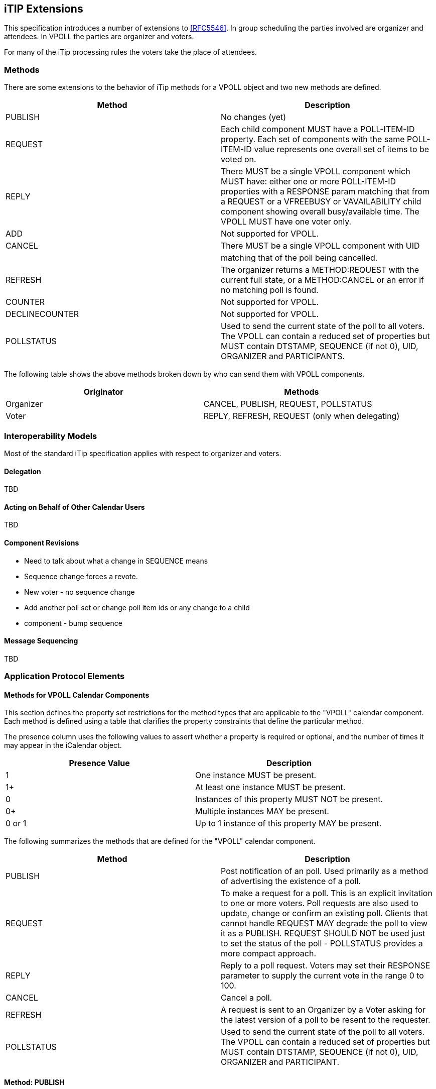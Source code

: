 
[[itip-extensions]]
== iTIP Extensions

This specification introduces a number of extensions to <<RFC5546>>.
In group scheduling the parties involved are organizer and attendees.
In VPOLL the parties are organizer and voters.

For many of the iTip processing rules the voters take the place of
attendees.

=== Methods

There are some extensions to the behavior of iTip methods for a VPOLL
object and two new methods are defined.

[cols="a,a",options="header"]
|===
| Method
| Description

| PUBLISH        | No changes (yet)

| REQUEST        | Each child component MUST have a POLL-ITEM-ID
property.  Each set of components with the same
POLL-ITEM-ID value represents one overall set of
items to be voted on.

| REPLY          | There MUST be a single VPOLL component which
MUST have: either one or more POLL-ITEM-ID
properties with a RESPONSE param matching that
from a REQUEST or a VFREEBUSY or VAVAILABILITY
child component showing overall busy/available
time. The VPOLL MUST have one voter only.

| ADD            | Not supported for VPOLL.
| CANCEL         | There MUST be a single VPOLL component with UID
|                | matching that of the poll being cancelled.
| REFRESH        | The organizer returns a METHOD:REQUEST with the
current full state, or a METHOD:CANCEL or an
error if no matching poll is found.

| COUNTER        | Not supported for VPOLL.

| DECLINECOUNTER | Not supported for VPOLL.

| POLLSTATUS     | Used to send the current state of the poll to
all voters. The VPOLL can contain a reduced set
of properties but MUST contain DTSTAMP, SEQUENCE
(if not 0), UID, ORGANIZER and PARTICIPANTS.

|===

The following table shows the above methods broken down by who can
send them with VPOLL components.

[cols="a,a",options="header"]
|===
| Originator
| Methods

| Organizer   | CANCEL, PUBLISH, REQUEST, POLLSTATUS
| Voter       | REPLY, REFRESH, REQUEST (only when delegating)

|===


=== Interoperability Models

Most of the standard iTip specification applies with respect to
organizer and voters.

==== Delegation

TBD

==== Acting on Behalf of Other Calendar Users

TBD

[[component-revisions]]
==== Component Revisions

* Need to talk about what a change in SEQUENCE means
* Sequence change forces a revote.
* New voter - no sequence change
* Add another poll set or change poll item ids or any change to a child
* component - bump sequence

==== Message Sequencing

TBD


=== Application Protocol Elements

==== Methods for VPOLL Calendar Components

This section defines the property set restrictions for the method
types that are applicable to the "VPOLL" calendar component.  Each
method is defined using a table that clarifies the property
constraints that define the particular method.

The presence column uses the following values to assert whether a
property is required or optional, and the number of times it may
appear in the iCalendar object.

[cols="a,a",options="header"]
|===
| Presence Value  | Description

| 1               | One instance MUST be present.
| 1+              | At least one instance MUST be present.
| 0               | Instances of this property MUST NOT be present.
| 0+              | Multiple instances MAY be present.
| 0 or 1          | Up to 1 instance of this property MAY be present.

|===


The following summarizes the methods that are defined for the "VPOLL"
calendar component.

[cols="a,a",options="header"]
|===
| Method     | Description

| PUBLISH    | Post notification of an poll. Used primarily as a
method of advertising the existence of a poll.

| REQUEST    | To make a request for a poll. This is an explicit
invitation to one or more voters. Poll requests are
also used to update, change or confirm an existing
poll. Clients that cannot handle REQUEST MAY degrade
the poll to view it as a PUBLISH. REQUEST SHOULD NOT
be used just to set the status of the poll -
POLLSTATUS provides a more compact approach.

| REPLY      | Reply to a poll request. Voters may set their
RESPONSE parameter to supply the current vote in the
range 0 to 100.

| CANCEL     | Cancel a poll.

| REFRESH    | A request is sent to an Organizer by a Voter asking
for the latest version of a poll to be resent to the
requester.

| POLLSTATUS | Used to send the current state of the poll to all
voters. The VPOLL can contain a reduced set of
properties but MUST contain DTSTAMP, SEQUENCE (if
not 0), UID, ORGANIZER and PARTICIPANT.

|===

==== Method: PUBLISH

The "PUBLISH" method in a "VPOLL" calendar component is an
unsolicited posting of an iCalendar object.  Any CU may add published
components to their calendar.  The "Organizer" MUST be present in a
published iCalendar component.  "Voters" MUST NOT be present.  Its
expected usage is for encapsulating an arbitrary poll as an iCalendar
object.  The "Organizer" may subsequently update (with another
"PUBLISH" method) or cancel (with a "CANCEL" method) a previously
published "VPOLL" calendar component.

Note:: Not clear how useful this is but needs some work on transmitting the
  current vote without any voter identification.

This method type is an iCalendar object that conforms to the
following property constraints:

.Constraints for a METHOD:PUBLISH of a VPOLL
[cols="a,a,a",options=header]
|===
| Component/Property | Presence | Comment

| METHOD             | 1        | MUST equal PUBLISH.
| VPOLL              | 1+       |
| DTSTAMP            | 1        |
| DTSTART            | 0 or 1   | If present defines the start of the poll. Otherwise the poll starts when it is created and distributed.
| ORGANIZER          | 1        |
| SUMMARY            | 1        | Can be null.
| UID                | 1        |
| SEQUENCE           | 0 or 1   | MUST be present if value is greater than 0; MAY be present if 0.
| ACCEPT-RESPONSE    | 0 or 1   |
| ATTACH             | 0+       |
| CATEGORIES         | 0+       |
| CLASS              | 0 or 1   |
| COMMENT            | 0+       |
| COMPLETED          | 0 or 1   |
| CONTACT            | 0 or 1   |
| CREATED            | 0 or 1   |
| DESCRIPTION        | 0 or 1   | Can be null.
| DTEND              | 0 or 1   | If present, DURATION MUST NOT be present.
| DURATION           | 0 or 1   | If present, DTEND MUST NOT be present.
| LAST-MODIFIED      | 0 or 1   |
| POLL-ITEM-ID       | 0        |
| POLL-MODE          | 0 or 1   |
| POLL-PROPERTIES    | 0 or 1   |
| PRIORITY           | 0 or 1   |
| RELATED-TO         | 0+       |
| RESOURCES          | 0+       |
| STATUS             | 0 or 1   | MAY be one of COMPLETED/CONFIRMED/CANCELLED.
| URL                | 0 or 1   |
| IANA-PROPERTY      | 0+       |
| X-PROPERTY         | 0+       |
| PARTICIPANT        | 0+       | Only PARTICIPANT components with PARTICIPANT-TYPE not equal to "VOTER" - that is, no voters
| REQUEST-STATUS     | 0        |
| VALARM             | 0+       |
| VEVENT             | 0+       | Depending upon the poll mode in effect there MAY be candidate components included in the poll component.
| VFREEBUSY          | 0        |
| VJOURNAL           | 0+       | Depending upon the poll mode in effect there MAY be candidate components included in the poll component.
| VTODO              | 0+       | Depending upon the poll mode in effect there MAY be candidate components included in the poll component.
| VTIMEZONE          | 0+       | MUST be present if any date/time refers to a timezone.
| IANA-COMPONENT     | 0+       |
| X-COMPONENT        | 0+       |

|===


==== Method: REQUEST

The "REQUEST" method in a "VPOLL" component provides the following
scheduling functions:

* Invite "Voters" to respond to the poll.

* Change the items being voted upon.

* Complete or confirm the poll.

* Response to a "REFRESH" request.

* Update the details of an existing vpoll.

* Update the status of "Voters".

* Forward a "VPOLL" to another uninvited CU.

* For an existing "VPOLL" calendar component, delegate the role of
  "Voter" to another CU.

* For an existing "VPOLL" calendar component, change the role of
  "Organizer" to another CU.

The "Organizer" originates the "REQUEST".  The recipients of the
"REQUEST" method are the CUs voting in the poll, the "Voters".
"Voters" use the "REPLY" method to convey votes to the "Organizer".

The "UID" and "SEQUENCE" properties are used to distinguish the
various uses of the "REQUEST" method.  If the "UID" property value in
the "REQUEST" is not found on the recipient's calendar, then the
"REQUEST" is for a new "VPOLL" calendar component.  If the "UID"
property value is found on the recipient's calendar, then the
"REQUEST" is for an update, or a reconfirmation of the "VPOLL"
calendar component.

For the "REQUEST" method only a single iCalendar object is permitted.

This method type is an iCalendar object that conforms to the
following property constraints:

.Constraints for a METHOD:REQUEST of a VPOLL
[cols="a,a,a",options=header]
|===
| Component/Property | Presence | Comment

| METHOD             | 1        | MUST be REQUEST.
| VPOLL              | 1        |
| PARTICIPANT        | 1+       | Identified as voters with the PARTICIPANT-TYPE=VOTER
| DTSTAMP            | 1        |
| DTSTART            | 0 or 1   | If present defines the start of the poll. Otherwise the poll starts when it is created and distributed.
| ORGANIZER          | 1        |
| SEQUENCE           | 0 or 1   | MUST be present if value is greater than 0; MAY be present if 0.
| SUMMARY            | 1        | Can be null.
| UID                | 1        |
| ACCEPT-RESPONSE    | 0 or 1   |
| ATTACH             | 0+       |
| CATEGORIES         | 0+       |
| CLASS              | 0 or 1   |
| COMMENT            | 0+       |
| COMPLETED          | 0 or 1   |
| CONTACT            | 0+       |
| CREATED            | 0 or 1   |
| DESCRIPTION        | 0 or 1   | Can be null.
| DTEND              | 0 or 1   | If present, DURATION MUST NOT be present.
| DURATION           | 0 or 1   | If present, DTEND MUST NOT be present.
| GEO                | 0 or 1   |
| LAST-MODIFIED      | 0 or 1   |
| LOCATION           | 0 or 1   |
| POLL-ITEM-ID       | 0        |
| POLL-MODE          | 0 or 1   |
| POLL-PROPERTIES    | 0 or 1   |
| PRIORITY           | 0 or 1   |
| RELATED-TO         | 0+       |
| REQUEST-STATUS     | 0        |
| RESOURCES          | 0+       |
| STATUS             | 0 or 1   | MAY be one of COMPLETED/CONFIRMED/CANCELLED.
| TRANSP             | 0 or 1   |
| URL                | 0 or 1   |
| IANA-PROPERTY      | 0+       |
| X-PROPERTY         | 0+       |
| VALARM             | 0+       |
| VTIMEZONE          | 0+       | MUST be present if any date/time refers to a timezone.
| IANA-COMPONENT     | 0+       |
| X-COMPONENT        | 0+       |
| VEVENT             | 0+       | Depending upon the poll mode in effect there MAY be candidate components included in the poll component.
| VFREEBUSY          | 0        |
| VJOURNAL           | 0+       | Depending upon the poll mode in effect there MAY be candidate components included in the poll component.
| VTODO              | 0+       | Depending upon the poll mode in effect there MAY be candidate components included in the poll component.

|===

===== Rescheduling a poll

The "REQUEST" method may be used to reschedule a poll, that is force
a revote.  A rescheduled poll involves a change to the existing poll
in terms of its time the components being voted on may have changed.
If the recipient CUA of a "REQUEST" method finds that the "UID"
property value already exists on the calendar but that the "SEQUENCE"
(or "DTSTAMP") property value in the "REQUEST" method is greater than
the value for the existing poll, then the "REQUEST" method describes
a rescheduling of the poll.

===== Updating or Reconfirmation of a Poll

The "REQUEST" method may be used to update or reconfirm a poll.  An
update to an existing poll does not involve changes to the time or
candidates, and might not involve a change to the location or
description for the poll.  If the recipient CUA of a "REQUEST" method
finds that the "UID" property value already exists on the calendar
and that the "SEQUENCE" property value in the "REQUEST" is the same
as the value for the existing poll, then the "REQUEST" method

describes an update of the poll details, but not a rescheduling of
the POLL.

The update "REQUEST" method is the appropriate response to a
"REFRESH" method sent from a "Voter" to the "Organizer" of a poll.

The "Organizer" of a poll may also send unsolicited "REQUEST"
methods.  The unsolicited "REQUEST" methods may be used to update the
details of the poll without rescheduling it, to update the "RESPONSE"
parameter of "Voters", or to reconfirm the poll.

===== Confirmation of a Poll

The "REQUEST" method may be used to confirm a poll, that is announce
the winner in BASIC mode.  The STATUS MUST be set to CONFIRMED and
for BASIC mode a VPOLL POLL-WINNER property must be provided with the
poll-id of the winning component.

===== Closing a Poll

The "REQUEST" method may be used to close a poll, that is indicate
voting is completed.  The STATUS MUST be set to COMPLETED.

===== Delegating a Poll to Another CU

Some calendar and scheduling systems allow "Voters" to delegate the
vote to another "Calendar User". iTIP supports this concept using the
following workflow.  Any "Voter" may delegate their right to vote in
a poll to another CU.  The implication is that the delegate
participates in lieu of the original "Voter", NOT in addition to the
"Voter".  The delegator MUST notify the "Organizer" of this action
using the steps outlined below.  Implementations may support or
restrict delegation as they see fit.  For instance, some
implementations may restrict a delegate from delegating a "REQUEST"
to another CU.

The "Delegator" of a poll forwards the existing "REQUEST" to the
"Delegate".  The "REQUEST" method MUST include a "Voter" property
with the calendar address of the "Delegate".  The "Delegator" MUST
also send a "REPLY" method to the "Organizer" with the "Delegator's"
"Voter" property "DELEGATED-TO" parameter set to the calendar address
of the "Delegate".  Also, a new "Voter" property for the "Delegate"
MUST be included and must specify the calendar user address set in
the "DELEGATED-TO" parameter, as above.

In response to the request, the "Delegate" MUST send a "REPLY" method
to the "Organizer", and optionally to the "Delegator".  The "REPLY"

method SHOULD include the "Voter" property with the "DELEGATED-FROM"
parameter value of the "Delegator's" calendar address.

The "Delegator" may continue to receive updates to the poll even
though they will not be attending.  This is accomplished by the
"Delegator" setting their "role" attribute to "NON-PARTICIPANT" in
the "REPLY" to the "Organizer".

===== Changing the Organizer

The situation may arise where the "Organizer" of a "VPOLL" is no
longer able to perform the "Organizer" role and abdicates without
passing on the "Organizer" role to someone else.  When this occurs,
the "Voters" of the "VPOLL" may use out-of-band mechanisms to
communicate the situation and agree upon a new "Organizer".  The new
"Organizer" should then send out a new "REQUEST" with a modified
version of the "VPOLL" in which the "SEQUENCE" number has been
incremented and the "ORGANIZER" property has been changed to the new
"Organizer".

===== Sending on Behalf of the Organizer

There are a number of scenarios that support the need for a "Calendar
User" to act on behalf of the "Organizer" without explicit role
changing.  This might be the case if the CU designated as "Organizer"
is sick or unable to perform duties associated with that function.
In these cases, iTIP supports the notion of one CU acting on behalf
of another.  Using the "SENT-BY" parameter, a "Calendar User" could
send an updated "VPOLL" "REQUEST".  In the case where one CU sends on
behalf of another CU, the "Voter" responses are still directed back
towards the CU designated as "Organizer".

===== Forwarding to an Uninvited CU

A "Voter" invited to a "VPOLL" calendar component may send the
"VPOLL" calendar component to another new CU not previously
associated with the "VPOLL" calendar component.  The current "Voter"
participating in the "VPOLL" calendar component does this by
forwarding the original "REQUEST" method to the new CU.  The new CU
can send a "REPLY" to the "Organizer" of the "VPOLL" calendar
component.  The reply contains a "Voter" property for the new CU.

The "Organizer" ultimately decides whether or not the new CU becomes
part of the poll and is not obligated to do anything with a "REPLY"
from a new (uninvited) CU.  If the "Organizer" does not want the new
CU to be part of the poll, the new "Voter" property is not added to
the "VPOLL" calendar component.  The "Organizer" MAY send the CU a
"CANCEL" message to indicate that they will not be added to the poll.

If the "Organizer" decides to add the new CU, the new "Voter"
property is added to the "VPOLL" calendar component.  Furthermore,
the "Organizer" is free to change any "Voter" property parameter from
the values supplied by the new CU to something the "Organizer"
considers appropriate.  The "Organizer" SHOULD send the new CU a
"REQUEST" message to inform them that they have been added.

When forwarding a "REQUEST" to another CU, the forwarding "Voter"
MUST NOT make changes to the original message.

===== Updating Voter Status

The "Organizer" of an poll may also request updated status from one
or more "Voters".  The "Organizer" sends a "REQUEST" method to the
"Voter" and sets the "RSVP=TRUE" property parameter on the PARTICIPANT CALENDAR-ADDRESS.  The
"SEQUENCE" property for the poll is not changed from its previous
value.  A recipient will determine that the only change in the
"REQUEST" is that their "RSVP" property parameter indicates a request
for updated status.  The recipient SHOULD respond with a "REPLY"
method indicating their current vote with respect to the "REQUEST".

==== Method: REPLY

The "REPLY" method in a "VPOLL" calendar component is used to respond
(e.g., accept or decline) to a "REQUEST" or to reply to a delegation
"REQUEST".  When used to provide a delegation response, the
"Delegator" SHOULD include the calendar address of the "Delegate" on
the "DELEGATED-TO" property parameter of the "Delegator's" "CALENDAR-ADDRESS"
property.  The "Delegate" SHOULD include the calendar address of the
"Delegator" on the "DELEGATED-FROM" property parameter of the
"Delegate's" "CALENDAR-ADDRESS" property.

The "REPLY" method is also used when processing of a "REQUEST" fails.
Depending on the value of the "REQUEST-STATUS" property, no action
may have been performed.

The "Organizer" of a poll may receive the "REPLY" method from a CU
not in the original "REQUEST".  For example, a "REPLY" may be
received from a "Delegate" to a poll.  In addition, the "REPLY"
method may be received from an unknown CU (a "Party Crasher").  This
uninvited "Voter" may be accepted, or the "Organizer" may cancel the
poll for the uninvited "Voter" by sending a "CANCEL" method to the
uninvited "Voter".

A "Voter" MAY include a message to the "Organizer" using the
"COMMENT" property.  For example, if the user indicates a low
interest and wants to let the "Organizer" know why, the reason can be
expressed in the "COMMENT" property value.

The "Organizer" may also receive a "REPLY" from one CU on behalf of
another.  Like the scenario enumerated above for the "Organizer",
"Voters" may have another CU respond on their behalf.  This is done
using the "SENT-BY" parameter.

The optional properties listed in the table below (those listed as
"0+" or "0 or 1") MUST NOT be changed from those of the original
request.  (But see comments on VFREEBUSY and VAVAILABILITY)

This method type is an iCalendar object that conforms to the
following property constraints:

.Constraints for a METHOD:REPLY of a VPOLL
[cols="a,a,a",options=header]
|===
| Component/Property | Presence | Comment

| METHOD             | 1        | MUST be REPLY.
| VPOLL              | 1+       | All components MUST have the same
|                    |          | UID.
| PARTICIPANT        | 1        | Identifies the Voter replying.
| DTSTAMP            | 1        |
| ORGANIZER          | 1        |
| UID                | 1        | MUST be the UID of the original
|                    |          | REQUEST.
| SEQUENCE           | 0 or 1   | If non-zero, MUST be the sequence number of the original REQUEST. MAY be present if 0.
| ACCEPT-RESPONSE    | 0 or 1   |
| ATTACH             | 0+       |
| CATEGORIES         | 0+       |
| CLASS              | 0 or 1   |
| COMMENT            | 0+       |
| COMPLETED          | 0 or 1   |
| CONTACT            | 0+       |
| CREATED            | 0 or 1   |
| DESCRIPTION        | 0 or 1   |
| DTEND              | 0 or 1   | If present, DURATION MUST NOT be present.
| DTSTART            | 0 or 1   |
| DURATION           | 0 or 1   | If present, DTEND MUST NOT be present.
| GEO                | 0 or 1   |

| LAST-MODIFIED      | 0 or 1   |
| LOCATION           | 0 or 1   |
| POLL-ITEM-ID       | 1+       | One per item being voted on.
| POLL-MODE          | 0        |
| POLL-PROPERTIES    | 0        |
| PRIORITY           | 0 or 1   |
| RELATED-TO         | 0+       |
| RESOURCES          | 0+       |
| REQUEST-STATUS     | 0+       |
| STATUS             | 0 or 1   |
| SUMMARY            | 0 or 1   |
| TRANSP             | 0 or 1   |
| URL                | 0 or 1   |
| IANA-PROPERTY      | 0+       |
| X-PROPERTY         | 0+       |
| VALARM             | 0        |
| VTIMEZONE          | 0 or 1   | MUST be present if any date/time refers to a timezone.
| IANA-COMPONENT     | 0+       |
| X-COMPONENT        | 0+       |
| VEVENT             | 0        |
| VFREEBUSY          | 0 or 1   | A voter may respond with a VFREEBUSY component indicating that the ORGANIZER may select some other time which is not marked as busy.
| VAVAILABILITY      | 0        | A voter may respond with a VAVAILABILITY component indicating that the ORGANIZER may select some other time which is shown as available.
| VJOURNAL           | 0        |
| VTODO              | 0        |

|===

==== Method: CANCEL

The "CANCEL" method in a "VPOLL" calendar component is used to send a
cancellation notice of an existing poll request to the affected
"Voters".  The message is sent by the "Organizer" of the poll.

The "Organizer" MUST send a "CANCEL" message to each "Voter" affected
by the cancellation.  This can be done using a single "CANCEL"
message for all "Voters" or by using multiple messages with different
subsets of the affected "Voters" in each.

When a "VPOLL" is cancelled, the "SEQUENCE" property value MUST be
incremented as described in <<component-revisions>>.

Once a CANCEL message has been sent to all voters no further voting
may take place.  The poll is considered closed.

This method type is an iCalendar object that conforms to the
following property constraints:

.Constraints for a METHOD:CANCEL of a VPOLL
[cols="a,a,a",options=header]
|===
| Component/Property | Presence | Comment

| METHOD             | 1        | MUST be CANCEL.
| VPOLL              | 1+       | All must have the same UID.
| PARTICIPANT        | 0+       | MUST include some or all Voters being removed from the poll. MUST include some or all Voters if the entire poll is cancelled.
| UID                | 1        | MUST be the UID of the original REQUEST.
| DTSTAMP            | 1        |
| ORGANIZER          | 1        |
| SEQUENCE           | 1        |
| ATTACH             | 0+       |
| ACCEPT-RESPONSE    | 0        |
| COMMENT            | 0+       |
| COMPLETED          | 0 or 1   |
| CATEGORIES         | 0+       |
| CLASS              | 0 or 1   |
| CONTACT            | 0+       |
| CREATED            | 0 or 1   |
| DESCRIPTION        | 0 or 1   |
| DTEND              | 0 or 1   | If present, DURATION MUST NOT be present.
| DTSTART            | 0 or 1   |
| DURATION           | 0 or 1   | If present, DTEND MUST NOT be present.

| GEO                | 0 or 1   |
| LAST-MODIFIED      | 0 or 1   |
| LOCATION           | 0 or 1   |
| POLL-ITEM-ID       | 0        |
| POLL-MODE          | 0        |
| POLL-PROPERTIES    | 0        |
| PRIORITY           | 0 or 1   |
| RELATED-TO         | 0+       |
| RESOURCES          | 0+       |
| STATUS             | 0 or 1   | MUST be set to CANCELLED to cancel the entire event. If uninviting specific Attendees, then MUST NOT be included.
| SUMMARY            | 0 or 1   |
| TRANSP             | 0 or 1   |
| URL                | 0 or 1   |
| IANA-PROPERTY      | 0+       |
| X-PROPERTY         | 0+       |
| REQUEST-STATUS     | 0        |
| VALARM             | 0        |
| VTIMEZONE          | 0+       | MUST be present if any date/time refers to a timezone.
| IANA-COMPONENT     | 0+       |
| X-COMPONENT        | 0+       |
| VTODO              | 0        |
| VJOURNAL           | 0        |
| VEVENT             | 0        |
| VFREEBUSY          | 0        |

|===

==== Method: REFRESH

The "REFRESH" method in a "VPOLL" calendar component is used by
"Voters" of an existing event to request an updated description from
the poll "Organizer".  The "REFRESH" method must specify the "UID"
property of the poll to update.  The "Organizer" responds with the
latest description and version of the poll.

This method type is an iCalendar object that conforms to the
following property constraints:

.Constraints for a METHOD:REFRESH of a VPOLL
[cols="a,a,a",options=header]
|===
| Component/Property | Presence | Comment

| METHOD             | 1        | MUST be REFRESH.
| VPOLL              | 1        |
| PARTICIPANT        | 1        | MUST identify the requester as a voter.
| DTSTAMP            | 1        |
| ORGANIZER          | 1        |
| UID                | 1        | MUST be the UID associated with original REQUEST.
| COMMENT            | 0+       |
| COMPLETED          | 0        |
| IANA-PROPERTY      | 0+       |
| X-PROPERTY         | 0+       |
| ACCEPT-RESPONSE    | 0        |
| ATTACH             | 0        |
| CATEGORIES         | 0        |
| CLASS              | 0        |
| CONTACT            | 0        |
| CREATED            | 0        |
| DESCRIPTION        | 0        |
| DTEND              | 0        |
| DTSTART            | 0        |
| DURATION           | 0        |
| GEO                | 0        |
| LAST-MODIFIED      | 0        |
| LOCATION           | 0        |
| POLL-ITEM-ID       | 0        |
| POLL-MODE          | 0        |
| POLL-PROPERTIES    | 0        |
| PRIORITY           | 0        |
| RELATED-TO         | 0        |
| REQUEST-STATUS     | 0        |
| RESOURCES          | 0        |
| SEQUENCE           | 0        |
| STATUS             | 0        |
| SUMMARY            | 0        |
| URL                | 0        |
| VALARM             | 0        |
| VTIMEZONE          | 0+       |
| IANA-COMPONENT     | 0+       |
| X-COMPONENT        | 0+       |
| VTODO              | 0        |
| VJOURNAL           | 0        |
| VEVENT             | 0        |
| VFREEBUSY          | 0        |

|===

==== Method: POLLSTATUS

The "POLLSTATUS" method in a "VPOLL" calendar component is used to
inform recipients of the current status of the poll in a compact
manner.  The "Organizer" MUST be present in the confirmed poll
component.  All "Voters" MUST be present.  The selected component(s)
according to the poll mode SHOULD NOT be present in the poll
component.  Clients receiving this message may store the confirmed
items in their calendars.

This method type is an iCalendar object that conforms to the
following property constraints:

.Constraints for a METHOD:POLLSTATUS of a VPOLL
[cols="a,a,a",options=header]
|===
| Component/Property | Presence | Comment

| METHOD             | 1        | MUST equal POLLSTATUS.
| VPOLL              | 1+       |
| PARTICIPANT        | 1+       | The voters containing their current vote
| COMPLETED          | 0 or 1   | Only present for a completed poll
| DTSTAMP            | 1        |
| DTSTART            | 0 or 1   |
| ORGANIZER          | 1        |
| SUMMARY            | 1        | Can be null.
| UID                | 1        |
| SEQUENCE           | 0 or 1   | MUST be present if value is greater than 0; MAY be present if 0.
| ACCEPT-RESPONSE    | 0        |

| ATTACH             | 0        |
| CATEGORIES         | 0        |
| CLASS              | 0        |
| COMMENT            | 0+       |
| CONTACT            | 0        |
| CREATED            | 0 or 1   |
| DESCRIPTION        | 0 or 1   | Can be null.
| DTEND              | 0 or 1   | If present, DURATION MUST NOT be present.
| DURATION           | 0 or 1   | If present, DTEND MUST NOT be present.
| LAST-MODIFIED      | 0 or 1   |
| POLL-ITEM-ID       | 0        |
| POLL-MODE          | 0 or 1   |
| POLL-PROPERTIES    | 0        |
| PRIORITY           | 0 or 1   |
| RELATED-TO         | 0+       |
| RESOURCES          | 0+       |
| STATUS             | 0 or 1   | MAY be one of TENTATIVE/CONFIRMED/CANCELLED.
| URL                | 0 or 1   |
| IANA-PROPERTY      | 0+       |
| X-PROPERTY         | 0+       |
| REQUEST-STATUS     | 0        |
| VALARM             | 0+       |
| VEVENT             | 0        | All candidate components SHOULD NOT be present.
| VFREEBUSY          | 0        |
| VJOURNAL           | 0        | All candidate components SHOULD NOT be present.
| VTODO              | 0        | All candidate components SHOULD NOT be present.
| VTIMEZONE          | 0+       | MUST be present if any date/time refers to a timezone.
| IANA-COMPONENT     | 0+       |

| X-COMPONENT        | 0+       |

|===
